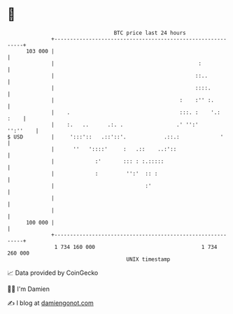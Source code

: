 * 👋

#+begin_example
                                     BTC price last 24 hours                    
                 +------------------------------------------------------------+ 
         103 000 |                                                            | 
                 |                                              :             | 
                 |                                             ::..           | 
                 |                                             ::::.          | 
                 |                                        :    :'' :.         | 
                 |    .                                   :::. :    '.:  :    | 
                 |    :.   ..      .:. .                 .' '':'     '':''    | 
   $ USD         |     ':::'::   .::'::'.            .::.:             '      | 
                 |      ''   '::::'     :   .::    ..:'::                     | 
                 |             :'       ::: : :.:::::                         | 
                 |             :         '':'  :: :                           | 
                 |                             :'                             | 
                 |                                                            | 
                 |                                                            | 
         100 000 |                                                            | 
                 +------------------------------------------------------------+ 
                  1 734 160 000                                  1 734 260 000  
                                         UNIX timestamp                         
#+end_example
📈 Data provided by CoinGecko

🧑‍💻 I'm Damien

✍️ I blog at [[https://www.damiengonot.com][damiengonot.com]]
